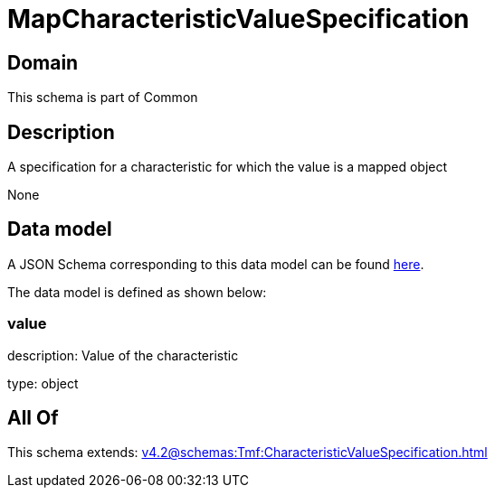 = MapCharacteristicValueSpecification

[#domain]
== Domain

This schema is part of Common

[#description]
== Description

A specification for a characteristic for which the value is a mapped object

None

[#data_model]
== Data model

A JSON Schema corresponding to this data model can be found https://tmforum.org[here].

The data model is defined as shown below:


=== value
description: Value of the characteristic

type: object


[#all_of]
== All Of

This schema extends: xref:v4.2@schemas:Tmf:CharacteristicValueSpecification.adoc[]

